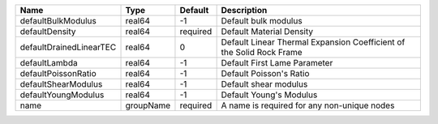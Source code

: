 

======================= ========= ======== ==================================================================== 
Name                    Type      Default  Description                                                          
======================= ========= ======== ==================================================================== 
defaultBulkModulus      real64    -1       Default bulk modulus                                                 
defaultDensity          real64    required Default Material Density                                             
defaultDrainedLinearTEC real64    0        Default Linear Thermal Expansion Coefficient of the Solid Rock Frame 
defaultLambda           real64    -1       Default First Lame Parameter                                         
defaultPoissonRatio     real64    -1       Default Poisson's Ratio                                              
defaultShearModulus     real64    -1       Default shear modulus                                                
defaultYoungModulus     real64    -1       Default Young's Modulus                                              
name                    groupName required A name is required for any non-unique nodes                          
======================= ========= ======== ==================================================================== 


